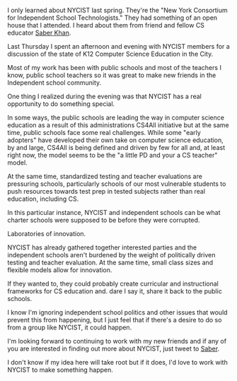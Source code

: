 #+BEGIN_COMMENT
.. title: Can NYCIST become in leader in CS Education?
.. slug: nycist
.. date: 2016-09-24 16:17:53 UTC-04:00
.. tags: CS, community
.. category: 
.. link: 
.. description: 
.. type: text
#+END_COMMENT


I only learned about NYCIST last spring. They're the "New York
Consortium for Independent School Technologists." They had something
of an open house that I attended. I heard about them from friend
and fellow CS educator [[https://twitter.com/ed_saber][Saber Khan]].  

Last Thursday I spent an afternoon and evening with NYCIST members for
a discussion of the state of K12 Computer Science Education in the
City.

Most of my work has been with public schools and most of the teachers
I know, public school teachers so it was great to make new friends in
the Independent school community.

One thing I realized during the evening was that NYCIST has a real
opportunity to do something special. 

In some ways, the public schools are leading the way in computer
science education as a result of this administrations CS4All
initiative but at the same time, public schools face some real
challenges. While some "early adopters" have developed their own take
on computer science education, by and large, CS4All is being defined
and driven by few for all and, at least right now, the model seems to
be the "a little PD and your a CS teacher" model.

At the same time, standardized testing and teacher evaluations are
pressuring schools, particularly schools of our most vulnerable
students to push resources towards test prep in tested subjects rather
than real education, including CS.

In this particular instance, NYCIST and independent schools can be
what charter schools were supposed to be before they were corrupted.

Laboratories of innovation. 

NYCIST has already gathered together interested parties and the
independent schools aren't burdened by the weight of politically
driven testing and teacher evaluation. At the same time, small class
sizes and flexible models allow for innovation.

If they wanted to, they could probably create curricular and
instructional frameworks for CS education and. dare I say it, share it
back to the public schools. 

I know I'm ignoring independent school politics and other issues that
would prevent this from happening, but I just feel that if there's a
desire to do so from a group like NYCIST, it could happen.

I'm looking forward to continuing to work with my new friends and if
any of you are interested in finding out more about NYCIST, just tweet
to [[https://twitter.com/ed_saber][Saber]].

I don't know if my idea here will take root but if it does, I'd love
to work with NYCIST to make something happen.


